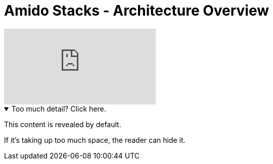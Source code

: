 = Amido Stacks - Architecture Overview

video::658523841[vimeo]

.Too much detail? Click here.
[%collapsible%open]
====
This content is revealed by default.

If it's taking up too much space, the reader can hide it.
====